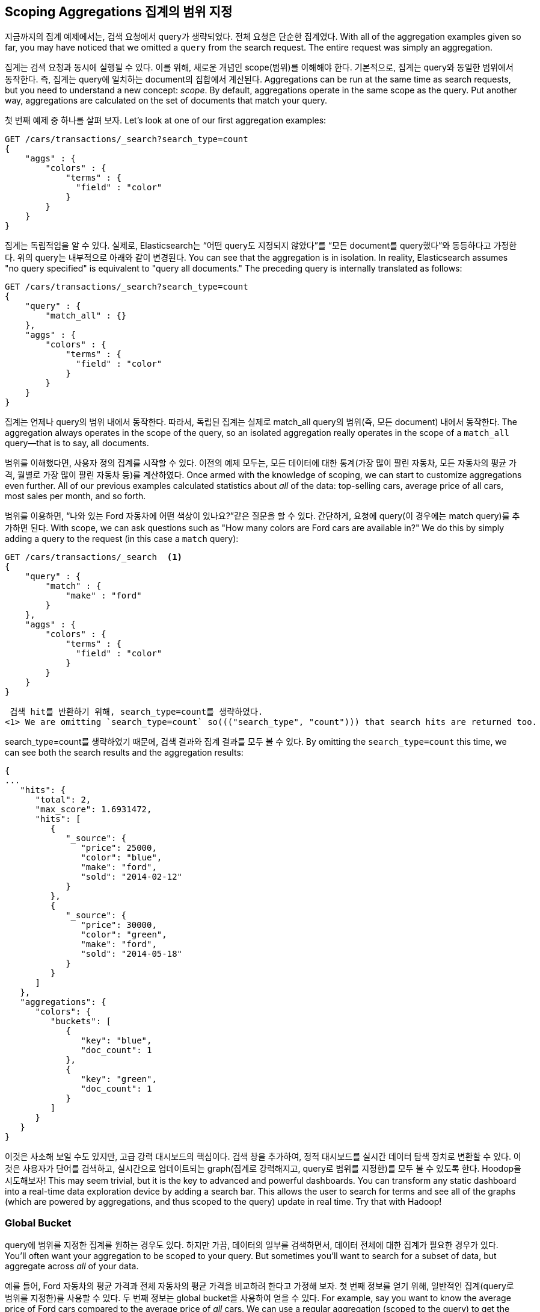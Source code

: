 
[[_scoping_aggregations]]
== Scoping Aggregations 집계의 범위 지정

지금까지의 집계 예제에서는, 검색 요청에서 query가 생략되었다. 전체 요청은 단순한 집계였다.
 With all of the aggregation examples given so far, you may have noticed that we
omitted a `query` from the search request. ((("queries", "in aggregations")))((("aggregations", "scoping"))) The entire request was
simply an aggregation.

집계는 검색 요청과 동시에 실행될 수 있다. 이를 위해, 새로운 개념인 scope(범위)를 이해해야 한다. 기본적으로, 집계는 query와 동일한 범위에서 동작한다. 즉, 집계는 query에 일치하는 document의 집합에서 계산된다.
Aggregations can be run at the same time as search requests, but you need to
understand a new concept: _scope_. ((("scoping aggregations", id="ix_scopeaggs", range="startofrange"))) By default, aggregations operate in the same
scope as the query.  Put another way, aggregations are calculated on the set of
documents that match your query.

첫 번째 예제 중 하나를 살펴 보자.
Let's look at one of our first aggregation examples:

[source,js]
--------------------------------------------------
GET /cars/transactions/_search?search_type=count
{
    "aggs" : {
        "colors" : {
            "terms" : {
              "field" : "color"
            }
        }
    }
}
--------------------------------------------------
// SENSE: 300_Aggregations/40_scope.json

집계는 독립적임을 알 수 있다. 실제로, Elasticsearch는 “어떤 query도 지정되지 않았다”를 “모든 document를 query했다”와 동등하다고 가정한다. 위의 query는 내부적으로 아래와 같이 변경된다.
You can see that the aggregation is in isolation.  In reality, Elasticsearch
assumes "no query specified" is equivalent to "query all documents." The preceding
query is internally translated as follows:

[source,js]
--------------------------------------------------
GET /cars/transactions/_search?search_type=count
{
    "query" : {
        "match_all" : {}
    },
    "aggs" : {
        "colors" : {
            "terms" : {
              "field" : "color"
            }
        }
    }
}
--------------------------------------------------
// SENSE: 300_Aggregations/40_scope.json

집계는 언제나 query의 범위 내에서 동작한다. 따라서, 독립된 집계는 실제로 match_all query의 범위(즉, 모든 document) 내에서 동작한다.
The aggregation always operates in the scope of the query, so an isolated
aggregation really operates in the scope of ((("match_all query", "isolated aggregations in scope of")))a `match_all` query--that is to say,
all documents.

범위를 이해했다면, 사용자 정의 집계를 시작할 수 있다. 이전의 예제 모두는, 모든 데이터에 대한 통계(가장 많이 팔린 자동차, 모든 자동차의 평균 가격, 월별로 가장 많이 팔린 자동차 등)를 계산하였다.
Once armed with the knowledge of scoping, we can start to customize
aggregations even further.  All of our previous examples calculated statistics
about _all_ of the data: top-selling cars, average price of all cars, most sales
per month, and so forth.

범위를 이용하면, “나와 있는 Ford 자동차에 어떤 색상이 있나요?”같은 질문을 할 수 있다. 간단하게, 요청에 query(이 경우에는 match query)를 추가하면 된다.
With scope, we can ask questions such as "How many colors are Ford cars are
available in?"  We do this by simply adding a query to the request (in this case
a `match` query):

[source,js]
--------------------------------------------------
GET /cars/transactions/_search  <1>
{
    "query" : {
        "match" : {
            "make" : "ford"
        }
    },
    "aggs" : {
        "colors" : {
            "terms" : {
              "field" : "color"
            }
        }
    }
}
--------------------------------------------------
// SENSE: 300_Aggregations/40_scope.json
 검색 hit를 반환하기 위해, search_type=count를 생략하였다.
<1> We are omitting `search_type=count` so((("search_type", "count"))) that search hits are returned too.

search_type=count를 생략하였기 때문에, 검색 결과와 집계 결과를 모두 볼 수 있다.
By omitting the `search_type=count` this time, we can see both the search
results and the aggregation results:

[source,js]
--------------------------------------------------
{
...
   "hits": {
      "total": 2,
      "max_score": 1.6931472,
      "hits": [
         {
            "_source": {
               "price": 25000,
               "color": "blue",
               "make": "ford",
               "sold": "2014-02-12"
            }
         },
         {
            "_source": {
               "price": 30000,
               "color": "green",
               "make": "ford",
               "sold": "2014-05-18"
            }
         }
      ]
   },
   "aggregations": {
      "colors": {
         "buckets": [
            {
               "key": "blue",
               "doc_count": 1
            },
            {
               "key": "green",
               "doc_count": 1
            }
         ]
      }
   }
}
--------------------------------------------------

이것은 사소해 보일 수도 있지만, 고급 강력 대시보드의 핵심이다. 검색 창을 추가하여, 정적 대시보드를 실시간 데이터 탐색 장치로 변환할 수 있다. 이것은 사용자가 단어를 검색하고, 실시간으로 업데이트되는 graph(집계로 강력해지고, query로 범위를 지정한)를 모두 볼 수 있도록 한다. Hoodop을 시도해보자!
This may seem trivial, but it is the key to advanced and powerful dashboards.
You can transform any static dashboard into a real-time data exploration device
by adding a search bar.((("dashboards", "adding a search bar")))  This allows the user to search for terms and see all
of the graphs (which are powered by aggregations, and thus scoped to the query)
update in real time.  Try that with Hadoop!

[float]
=== Global Bucket

query에 범위를 지정한 집계를 원하는 경우도 있다. 하지만 가끔, 데이터의 일부를 검색하면서, 데이터 전체에 대한 집계가 필요한 경우가 있다.
You'll often want your aggregation to be scoped to your query.  But sometimes
you'll want to search for a subset of data, but aggregate across _all_ of
your data.((("aggregations", "scoping", "global bucket")))((("scoping aggregations", "using a global bucket")))

예를 들어, Ford 자동차의 평균 가격과 전체 자동차의 평균 가격을 비교하려 한다고 가정해 보자. 첫 번째 정보를 얻기 위해, 일반적인 집계(query로 범위를 지정한)를 사용할 수 있다. 두 번째 정보는 global bucket을 사용하여 얻을 수 있다.
For example, say you want to know the average price of Ford cars compared to the
average price of _all_ cars. We can use a regular aggregation (scoped to the query)
to get the first piece of information.  The second piece of information can be
obtained by using((("buckets", "global")))((("global bucket"))) a `global` bucket.

global bucket은 query 범위에 관계없이(완전히 범위를 무시), document 모두를 포함한다. 그것은 bucket이기 때문에, 다른 것과 마찬가지로, 그 안에 집계를 중첩할 수 있다.
The +global+ bucket will contain _all_ of your documents, regardless of the query
scope; it bypasses the scope completely.  Because it is a bucket, you can nest
aggregations inside it as usual:

[source,js]
--------------------------------------------------
GET /cars/transactions/_search?search_type=count
{
    "query" : {
        "match" : {
            "make" : "ford"
        }
    },
    "aggs" : {
        "single_avg_price": {
            "avg" : { "field" : "price" } <1>
        },
        "all": {
            "global" : {}, <2>
            "aggs" : {
                "avg_price": {
                    "avg" : { "field" : "price" } <3>
                }

            }
        }
    }
}
--------------------------------------------------
// SENSE: 300_Aggregations/40_scope.json
 이 집계는 query의 범위 내(“ford”에 일치하는 모든 document”)에서 동작한다.
<1> This aggregation operates in the query scope (for example, all docs matching +ford+)
 global bucket은 매개변수를 가지지 않는다.
<2> The `global` bucket has no parameters.
 이 집계는 제조업체에 관계없이 모든 document에 대해 동작한다.
<3> This aggregation operates on the all documents, regardless of the make.

single_avg_price metric은 query 범위(모든 “ford” 자동차)내 모든 document를 기반으로 계산한다. avg_price metric은 global bucket 아래에 중첩된다. 즉, 범위를 완전히 무시하고, 모든 document를 계산한다. 해당 집계에 대해 반환되는 평균은 모든 자동차의 평균을 나타낸다.
The +single_avg_price+ metric calculation is based on all documents that fall under the
query scope--all +ford+ cars.  The +avg_price+ metric is nested under a
`global` bucket, which means it ignores scoping entirely and calculates on
all the documents.  The average returned for that aggregation represents
the average price of all cars.

지금까지 이 책을 읽어오면서, “가능한 한 모든 곳에서 filter를 사용하자” 라는 문구를 기억할 것이다. 집계에서도 마찬가지이다. 다음 장에서, 그냥 query의 범위를 제한하는 대신에, 집계에 filter를 적용하는 방법에 대해 이야기할 것이다.
If you've made it this far in the book, you'll recognize the mantra: use a filter
wherever you can.  The same applies to aggregations, and in the next chapter
we show you how to filter an aggregation instead of just limiting the query
scope.((("scoping aggregations", range="endofrange", startref="ix_scopeaggs")))
